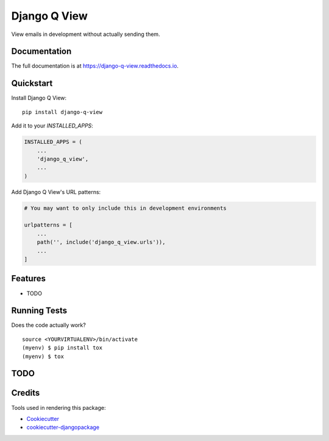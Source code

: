 =============================
Django Q View
=============================

.. image:: https://badge.fury.io/py/django-q-view.png
    :target: https://badge.fury.io/py/django-q-view

.. image:: https://github.com/jmichalicek/django-q-view/workflows/Python%20package/badge.svg
    :target: https://github.com/jmichalicek/django-q-view/actions?query=workflow%3A%22Python+package%22

View emails in development without actually sending them.

Documentation
-------------

The full documentation is at https://django-q-view.readthedocs.io.

Quickstart
----------

Install Django Q View::

    pip install django-q-view

Add it to your `INSTALLED_APPS`:

.. code-block:: python

    INSTALLED_APPS = (
        ...
        'django_q_view',
        ...
    )

Add Django Q View's URL patterns:

.. code-block:: python

    # You may want to only include this in development environments

    urlpatterns = [
        ...
        path('', include('django_q_view.urls')),
        ...
    ]

Features
--------

* TODO

Running Tests
-------------

Does the code actually work?

::

    source <YOURVIRTUALENV>/bin/activate
    (myenv) $ pip install tox
    (myenv) $ tox


TODO
-----


Credits
-------

Tools used in rendering this package:

*  Cookiecutter_
*  `cookiecutter-djangopackage`_

.. _Cookiecutter: https://github.com/audreyr/cookiecutter
.. _`cookiecutter-djangopackage`: https://github.com/pydanny/cookiecutter-djangopackage

